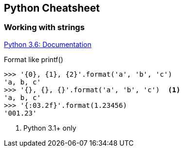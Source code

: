 == Python Cheatsheet

=== Working with strings

https://docs.python.org/3.6/library/string.html[Python 3.6: Documentation]

.Format like printf()
[source,python]
----
>>> '{0}, {1}, {2}'.format('a', 'b', 'c')
'a, b, c'
>>> '{}, {}, {}'.format('a', 'b', 'c')  <1>
'a, b, c'
>>> '{:03.2f}'.format(1.23456)
'001.23'
----
<1> Python 3.1+ only

